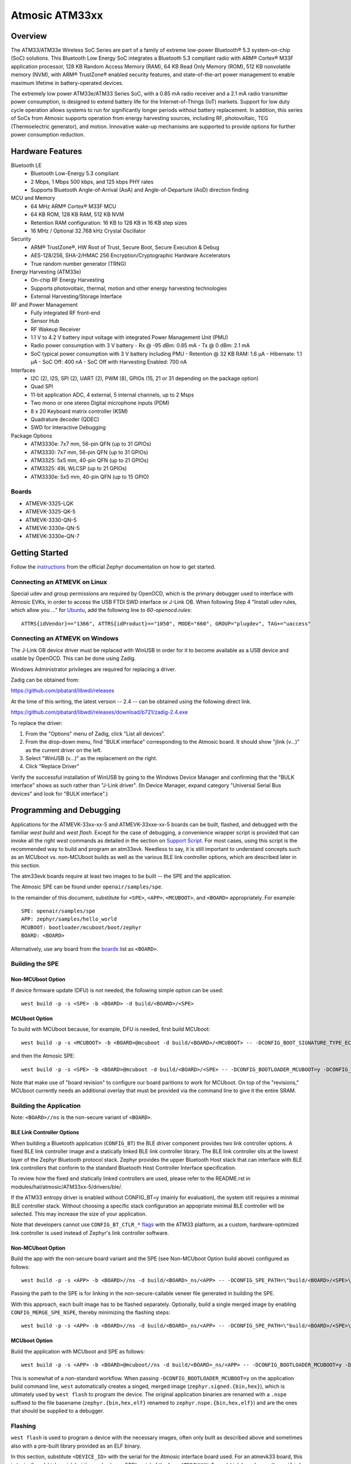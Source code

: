.. _atm33evk:

Atmosic ATM33xx
###############

Overview
********
The ATM33/ATM33e Wireless SoC Series are part of a family of extreme low-power Bluetooth® 5.3 system-on-chip (SoC) solutions.  This Bluetooth Low Energy SoC integrates a Bluetooth 5.3 compliant radio with ARM® Cortex® M33F application processor, 128 KB Random Access Memory (RAM), 64 KB Read Only Memory (ROM), 512 KB nonvolatile memory (NVM), with ARM® TrustZone® enabled security features, and state-of-the-art power management to enable maximum lifetime in battery-operated devices.

The extremely low power ATM33e/ATM33 Series SoC, with a 0.85 mA radio receiver and a 2.1 mA radio transmitter power consumption, is designed to extend battery life for the Internet-of-Things (IoT) markets. Support for low duty cycle operation allows systems to run for significantly longer periods without battery replacement. In addition, this series of SoCs from Atmosic supports operation from energy harvesting sources, including RF, photovoltaic, TEG (Thermoelectric generator), and motion.  Innovative wake-up mechanisms are supported to provide options for further power consumption reduction.

Hardware Features
*****************
Bluetooth LE
  - Bluetooth Low-Energy 5.3 compliant
  - 2 Mbps, 1 Mbps 500 kbps, and 125 kbps PHY rates
  - Supports Bluetooth Angle-of-Arrival (AoA) and Angle-of-Departure (AoD) direction finding
MCU and Memory
  - 64 MHz ARM® Cortex® M33F MCU
  - 64 KB ROM, 128 KB RAM, 512 KB NVM
  - Retention RAM configuration: 16 KB to 128 KB in 16 KB step sizes
  - 16 MHz / Optional 32.768 kHz Crystal Oscillator
Security
  - ARM® TrustZone®,  HW Root of Trust, Secure Boot, Secure Execution & Debug
  - AES-128/256, SHA-2/HMAC 256 Encryption/Cryptographic Hardware Accelerators
  - True random number generator (TRNG)
Energy Harvesting (ATM33e)
  - On-chip RF Energy Harvesting
  - Supports photovoltaic, thermal, motion and other energy harvesting technologies
  - External Harvesting/Storage Interface
RF and Power Management
  - Fully integrated RF front-end
  - Sensor Hub
  - RF Wakeup Receiver
  - 1.1 V to 4.2 V battery input voltage with integrated Power Management Unit (PMU)
  - Radio power consumption with 3 V battery
    - Rx @ -95 dBm: 0.85 mA
    - Tx @ 0 dBm: 2.1 mA
  - SoC typical power consumption with 3 V battery including PMU
    - Retention @ 32 KB RAM: 1.6 µA
    - Hibernate: 1.1 µA
    - SoC Off: 400 nA
    - SoC Off with Harvesting Enabled: 700 nA
Interfaces
  - I2C (2), I2S, SPI (2), UART (2), PWM (8), GPIOs (15, 21 or 31 depending on the package option)
  - Quad SPI
  - 11-bit application ADC, 4 external, 5 internal channels, up to 2 Msps
  - Two mono or one stereo Digital microphone inputs (PDM)
  - 8 x 20 Keyboard matrix controller (KSM)
  - Quadrature decoder (QDEC)
  - SWD for Interactive Debugging
Package Options
  - ATM3330e: 7x7 mm, 56-pin QFN (up to 31 GPIOs)
  - ATM3330: 7x7 mm, 56-pin QFN (up to 31 GPIOs)
  - ATM3325: 5x5 mm, 40-pin QFN (up to 21 GPIOs)
  - ATM3325: 49L WLCSP (up to 21 GPIOs)
  - ATM3330e: 5x5 mm, 40-pin QFN (up to 15 GPIO)


.. _boards:

Boards
======
* ATMEVK-3325-LQK
* ATMEVK-3325-QK-5
* ATMEVK-3330-QN-5
* ATMEVK-3330e-QN-5
* ATMEVK-3330e-QN-7


Getting Started
***************

Follow the instructions_ from the official Zephyr documentation on how to get started.



Connecting an ATMEVK on Linux
=============================

Special udev and group permissions are required by OpenOCD, which is the primary
debugger used to interface with Atmosic EVKs, in order to access the USB FTDI
SWD interface or J-Link OB.  When following Step 4 "Install udev rules, which
allow you ..." for Ubuntu_, add the following line to
`60-openocd.rules`::

 ATTRS{idVendor}=="1366", ATTRS{idProduct}=="1050", MODE="660", GROUP="plugdev", TAG+="uaccess"

.. _Ubuntu: https://docs.zephyrproject.org/3.7.0/develop/getting_started/index.html#install-the-zephyr-sdk

.. _instructions: https://docs.zephyrproject.org/3.7.0/develop/getting_started/index.html

Connecting an ATMEVK on Windows
===============================

The J-Link OB device driver must be replaced with WinUSB in order for it to
become available as a USB device and usable by OpenOCD.
This can be done using Zadig.

Windows Administrator privileges are required for replacing a driver.

Zadig can be obtained from:

https://github.com/pbatard/libwdi/releases

At the time of this writing, the latest version -- 2.4 -- can be
obtained using the following direct link.

https://github.com/pbatard/libwdi/releases/download/b721/zadig-2.4.exe

To replace the driver:

#. From the "Options" menu of Zadig, click "List all devices".
#. From the drop-down menu, find "BULK interface" corresponding to
   the Atmosic board.  It should show "jlink (v...)" as
   the current driver on the left.
#. Select "WinUSB (v...)" as the replacement on the right.
#. Click "Replace Driver"

Verify the successful installation of WinUSB by going to the Windows
Device Manager and confirming that the "BULK interface" shows
as such rather than "J-Link driver".  (In Device Manager, expand category
"Universal Serial Bus devices" and look for "BULK interface".)


Programming and Debugging
*************************

Applications for the ATMEVK-33xx-xx-5 and ATMEVK-33xxe-xx-5 boards can be built, flashed, and debugged with the familiar `west build` and `west flash`.  Except for the case of debugging, a convenience wrapper script is provided that can invoke all the right `west` commands as detailed in the section on `Support Script`_.  For most cases, using this script is the recommended way to build and program an atm33evk.  Needless to say, it is still important to understand concepts such as an MCUboot vs. non-MCUboot builds as well as the various BLE link controller options, which are described later in this section.

The atm33evk boards require at least two images to be built -- the SPE and the application.

The Atmosic SPE can be found under ``openair/samples/spe``.

.. _var_assignments:

In the remainder of this document, substitute for ``<SPE>``, ``<APP>``, ``<MCUBOOT>``, and ``<BOARD>`` appropriately.  For example::

 SPE: openair/samples/spe
 APP: zephyr/samples/hello_world
 MCUBOOT: bootloader/mcuboot/boot/zephyr
 BOARD: <BOARD>

Alternatively, use any board from the boards_ list as ``<BOARD>``.

Building the SPE
================

Non-MCUboot Option
------------------

If device firmware update (DFU) is not needed, the following simple option can be used::

  west build -p -s <SPE> -b <BOARD> -d build/<BOARD>/<SPE>


MCUboot Option
--------------

To build with MCUboot because, for example, DFU is needed, first build MCUboot::

  west build -p -s <MCUBOOT> -b <BOARD>@mcuboot -d build/<BOARD>/<MCUBOOT> -- -DCONFIG_BOOT_SIGNATURE_TYPE_ECDSA_P256=y -DCONFIG_DEBUG=n -DCONFIG_BOOT_MAX_IMG_SECTORS=512 -DDTC_OVERLAY_FILE="zephyr/boards/atmosic/atm33evk/<BOARD>_mcuboot_bl.overlay"

and then the Atmosic SPE::

  west build -p -s <SPE> -b <BOARD>@mcuboot -d build/<BOARD>/<SPE> -- -DCONFIG_BOOTLOADER_MCUBOOT=y -DCONFIG_MCUBOOT_GENERATE_UNSIGNED_IMAGE=n -DDTS_EXTRA_CPPFLAGS=";"

Note that make use of "board revision" to configure our board paritions to work for MCUboot.  On top of the "revisions," MCUboot currently needs an additional overlay that must be provided via the command line to give it the entire SRAM.


Building the Application
========================

Note: ``<BOARD>//ns`` is the non-secure variant of ``<BOARD>``.


BLE Link Controller Options
---------------------------
When building a Bluetooth application (``CONFIG_BT``) the BLE driver component provides two link controller options. A fixed BLE link controller image and a statically linked BLE link controller library.  The BLE link controller sits at the lowest layer of the Zephyr Bluetooth protocol stack.  Zephyr provides the upper Bluetooth Host stack that can interface with BLE link controllers that conform to the standard Bluetooth Host Controller Interface specification.

To review how the fixed and statically linked controllers are used, please refer to the README.rst in modules/hal/atmosic/ATM33xx-5/drivers/ble/.

If the ATM33 entropy driver is enabled without CONFIG_BT=y (mainly for evaluation), the system still requires a minimal BLE controller stack.  Without choosing a specific stack configuration an appopriate minimal BLE controller will be selected.  This may increase the size of your application.

Note that developers cannot use ``CONFIG_BT_CTLR_*`` `flags`__ with the ATM33 platform, as a custom, hardware-optimized link controller is used instead of Zephyr's link controller software.

.. _CONFIG_BT_CTLR_KCONFIGS: https://docs.zephyrproject.org/latest/kconfig.html#!%5ECONFIG_BT_CTLR
__ CONFIG_BT_CTLR_KCONFIGS_


Non-MCUboot Option
------------------

Build the app with the non-secure board variant and the SPE (see Non-MCUboot Option build above) configured as follows::

  west build -p -s <APP> -b <BOARD>//ns -d build/<BOARD>_ns/<APP> -- -DCONFIG_SPE_PATH=\"build/<BOARD>/<SPE>\"

Passing the path to the SPE is for linking in the non-secure-callable veneer file generated in building the SPE.

With this approach, each built image has to be flashed separately.  Optionally, build a single merged image by enabling ``CONFIG_MERGE_SPE_NSPE``, thereby minimizing the flashing steps::

  west build -p -s <APP> -b <BOARD>//ns -d build/<BOARD>_ns/<APP> -- -DCONFIG_SPE_PATH=\"build/<BOARD>/<SPE>\" -DCONFIG_MERGE_SPE_NSPE=y


MCUboot Option
--------------

Build the application with MCUboot and SPE as follows::

  west build -p -s <APP> -b <BOARD>@mcuboot//ns -d build/<BOARD>_ns/<APP> -- -DCONFIG_BOOTLOADER_MCUBOOT=y -DCONFIG_MCUBOOT_SIGNATURE_KEY_FILE=\"bootloader/mcuboot/root-ec-p256.pem\" -DDTS_EXTRA_CPPFLAGS=";" -DCONFIG_SPE_PATH=\"build/<BOARD>/<SPE>\"

This is somewhat of a non-standard workflow.  When passing ``-DCONFIG_BOOTLOADER_MCUBOOT=y`` on the application build command line, ``west`` automatically creates a singed, merged image (``zephyr.signed.{bin,hex}``), which is ultimately used by ``west flash`` to program the device.  The original application binaries are renamed with a ``.nspe`` suffixed to the file basename (``zephyr.{bin,hex,elf}`` renamed to ``zephyr.nspe.{bin,hex,elf}``) and are the ones that should be supplied to a debugger.

.. _flashing:

Flashing
========

``west flash`` is used to program a device with the necessary images, often only built as described above and sometimes also with a pre-built library provided as an ELF binary.

In this section, substitute ``<DEVICE_ID>`` with the serial for the Atmosic interface board used.  For an atmevk33 board, this is typically a J-Link serial, but it can also be an FTDI serial of the form ``ATRDIXXXX``.  For a J-Link board, pass the ``--jlink`` option to the flash runner as in ``west flash --jlink ...``.

The following subsections describe how to flash a device with and without MCUboot option.  If the application requires Bluetooth (configured with ``CONFIG_BT``), and uses the fixed BLE link controller image option, then the controller image requires programming.  This is typically done prior to programming the application and resetting (omitting the ``--noreset`` option to ``west flash``).  For example::

  west flash --verify --device=<DEVICE_ID> --jlink --skip-rebuild -d build/<BOARD>/<MCUBOOT> --use-elf --elf-file openair/modules/hal_atmosic/ATM33xx-5/drivers/ble/atmwstk_<FLAV>.elf --noreset

where ``<FLAV>`` is one of ``LL`` or ``PD50LL``.

For the non-MCUboot option, substitute ``<MCUBOOT>`` with ``<SPE>`` in the above command.


Fast-Load Option
----------------
Atmosic provides a mechanism to increase the legacy programming time called FAST LOAD. Apply the option ``--fast_load`` to enable the FAST LOAD. For Example::

  west flash --device=<DEVICE_ID> --jlink --verify --skip-rebuild --fast_load -d build/<BOARD>_ns/<APP>


Non-MCUboot Option
------------------

Flash the SPE and the application separately if ``CONFIG_MERGE_SPE_NSPE`` was not enabled::

  west flash --device=<DEVICE_ID> --jlink --verify -d build/<BOARD>/<SPE> --noreset
  west flash --device=<DEVICE_ID> --jlink --verify -d build/<BOARD>_ns/<APP>

Alternatively, if ``CONFIG_MERGE_SPE_NSPE`` was enabled in building the application, the first step (programming the SPE) can be skipped.


MCUboot Option
--------------

First, flash MCUboot::

   west flash --verify --device=<DEVICE_ID> --jlink -d build/<BOARD>/bootloader/mcuboot/boot/zephyr --erase_flash --noreset

Then flash the singed application image (merged with SPE)::

   west flash --verify --device=<DEVICE_ID> --jlink -d build/<BOARD>_ns/<APP>


Support Script
==============

A convenient support script is provided in the Zephyr repository and can be used as follows.  From the ``west topdir`` directory where Zephyr was cloned and ``west`` was initialized, run the following:

Without MCUBoot::

  zephyr/boards/atmosic/atm33evk/support/run.sh -n -e -d [-w <flavor>] [-l <flavor>] -a <application path> -j -s <DEVICE_ID> <BOARD>

With MCUBoot::

  zephyr/boards/atmosic/atm33evk/support/run.sh -e -d [-w <flavor>] [-l <flavor>] -a <application path> -j -s <DEVICE_ID> <BOARD>

* replace ``<DEVICE_ID>`` with the appropriate device ID (typically the JLINK serial ID. Ex: ``000900028906``)
* replace ``<BOARD>`` with the targeted board design (Ex: ATMEVK-3325-LQK )
* replace ``<application path>`` with the path to your application (Ex: ``zephyr/samples/bluetooth/peripheral_hr``)
* see below for selecting ``-w``/``-l`` options.

Using -w [flavor] and -l [flavor] Options
-----------------------------------------

The ``-w`` option selects the use of the fixed BLE controller stack image.  The flavor parameter can be ``LL`` or ``PD50LL``. The ``-l`` option selects for the statically linked BLE controller library.  The flavor can be PD50.  The ``-l`` flag is mutually exclusive with the ``-w`` option.  When using the ``-l`` option the build will recover memory resources reserved for the fixed image BLE controller and provide them to the NSPE image.  The ``-w`` option should not be used to flash the ATMWSTK when the application has already been built and installed using the ``-l`` option.  Flashing the fixed BLE controller on top of an existing install that uses the static library may corrupt the installed image.

Using the Support Script on Windows
-----------------------------------

This script is written in Bash.  While Bash is readily available on most Linux distributions and macOS, it is not so on Windows.  However, Bash is bundled with Git.  The following single command demonstrates how to build, flash, and run the ``hello_world`` application using Bash in a typical installation of Git executed from the root of the Zephyr workspace::

  C:\zephyrproject>"C:\Program Files\Git\bin\bash.exe" zephyr\boards\arm\atm33evk\support\run.sh -e -d -a zephyr\samples\hello_world -j -s <DEVICE_ID> <BOARD>

As an alternative, pass ``-n`` to build without MCUboot.

From this point on out, unless the bootloader has been modified, the source code for the application (in this case ``zephyr\samples\hello_world``) can be modified and then programmed with ``-d`` and ``-e`` omitted::

  C:\zephyrproject>"C:\Program Files\Git\bin\bash.exe" zephyr\boards\arm\atm33evk\support\run.sh -a zephyr\samples\hello_world -j -s <DEVICE_ID> <BOARD>


Atmosic In-System Programming (ISP) Tool
****************************************

This SDK ships with a tool called Atmosic In-System Programming Tool
(ISP) for bundling all three types of binaries -- OTP NVDS, flash NVDS, and
flash -- into a single binary archive.

+---------------+-----------------------------------------------------+
|  Binary Type  |  Description                                        |
+---------------+-----------------------------------------------------+
|   .bin        |  binary file, contains flash or nvds data only.     |
+---------------+-----------------------------------------------------+
|   .elf        |  elf file, a common standard file format, consists  |
|               |  of elf headers and flash data.                     |
+---------------+-----------------------------------------------------+
|   .nvm        |  OTP NVDS file, contains OTP nvds data.             |
+---------------+-----------------------------------------------------+

The ISP tool, which is also shipped as a stand-alone package, can then be used
to unpack the components of the archive and download them on a device.

west atm_arch commands
======================
::

  atm isp archive tool
  -atm_isp_path ATM_ISP_PATH, --atm_isp_path ATM_ISP_PATH
                        specify atm_isp exe path path
  -d, --debug           debug enabled, default false
  -s, --show            show archive
  -b, --burn            burn archive
  -a, --append          append to input atm file
  -i INPUT_ATM_FILE, --input_atm_file INPUT_ATM_FILE
                        input atm file path
  -o OUTPUT_ATM_FILE, --output_atm_file OUTPUT_ATM_FILE
                        output atm file path
  -p PARTITION_INFO_FILE, --partition_info_file PARTITION_INFO_FILE
                        partition info file path
  -nvds_file NVDS_FILE, --nvds_file NVDS_FILE
                        nvds file path
  -spe_file SPE_FILE, --spe_file SPE_FILE
                        spe file path
  -app_file APP_FILE, --app_file APP_FILE
                        application file path
  -mcuboot_file MCUBOOT_FILE, --mcuboot_file MCUBOOT_FILE
                        mcuboot file path
  -atmwstk_file ATMWSTK_FILE, --atmwstk_file ATMWSTK_FILE
                        atmwstk file path
  -openocd_pkg_root OPENOCD_PKG_ROOT, --openocd_pkg_root OPENOCD_PKG_ROOT
                        Path to directory where openocd and its scripts are found

Generate atm isp file
=====================
::

  west atm_arch -o <BOARD>_beacon.atm \
    -p build/<BOARD>_ns/<APP>/zephyr/partition_info.map \
    --app_file build/<BOARD>_ns/<APP>/zephyr/zephyr.signed.bin \
    --mcuboot_file build/<BOARD>/<MCUBOOT>/zephyr/zephyr.bin \
    --atmwstk_file openair/modules/hal_atmosic/ATM33xx-5/drivers/ble/atmwstk_PD50LL.bin \
    --atm_isp_path modules/hal/atmosic_lib/tools/atm_isp

Show atm isp file
=================
::

  west atm_arch -i <BOARD>_beacon.atm \
    --atm_isp_path modules/hal/atmosic_lib/tools/atm_isp \
    --show

Flash atm isp file
==================
::

  west atm_arch -i <BOARD>_beacon.atm \
    --atm_isp_path modules/hal/atmosic_lib/tools/atm_isp \
    --openocd_pkg_root=modules/hal/atmosic_lib \
    --burn

Programming Secure Journal
=========================

The secure journal is a dedicated block of RRAM that has the property of being a write once, append-only data storage area that replaces traditional OTP memory. This region is located near the end of the RRAM storage array at 0x8F800– 0x8FEEF (1776 bytes).

The secure journal data updates are controlled by a secure counter (address ratchet). The counter determines the next writable location at an offset from the start of the journal. An offset greater than the counter value is writable while any offset below or equal to the counter is locked from updates. The counter can only increment monotonically and cannot be rolled back. This provides the immutability of OTP as well as the flexibility to append new data items or overriding past items using a find latest TLV search.

The west extension command `secjrnl` is provided by the Atmosic HAL to allow for easy access and managment of the secure journal on supported platforms.

The tool provides a help command that describes all available operations via::

 west secjrnl --help

Dumping Secure Journal
----------------------

To dump the secure journal, run the command::

 west secjrnl dump --atm_plat atmx3 --device <DEVICE_ID>

This will dump all the TLV tags located in the secure journal.

Appending a tag to the Secure Journal
-------------------------------------

To append a new tag to the secure journal::

 west secjrnl append --atm_plat atmx3 --device <DEVICE_ID> --tag=<TAG_ID> --data=<TAG_DATA>

* replace ``<TAG_ID>`` with the appropriate tag ID (Ex: ``0xde``)
* replace ``<TAG_DATA>`` with the data for the tag. This is passed as a string. To pass raw byte values format it like so: '\xde\xad\xbe\xef'. As such, ``--data="data"`` will result in the same output as ``--data="\x64\x61\x74\x61``.

The secure journal uses a find latest search algorithm to allow overrides. If the passed tag should NOT be overridded in the future, add the flag ``--locked`` to the append command. See following section for more information regarding locking a tag.


NOTE: The ``append`` command  does NOT increment the ratchet. The newly appended tag is still unprotected from erasing.

Locking down a tag
------------------

The secure journal provides a secure method of storing data while still providing options to update the data if needed. However, there are key data entries that should never be updated across the life of the device (e.g. UUID).
This support is provided by software and can be enabled for a tag by passing ``--locked`` to the command when appending a new tag.

It is important to understand, once a tag is **locked** (and ratcheted), the specific tag can never be updated in the future - Appending a new tag of the same value will be ignored.


Erasing non-ratcheted data from the Secure Journal
--------------------------------------------------

Appended tags are not ratcheted down. this allows for prototyping with the secure journal before needing to lock down the TLVs. To support prototyping, you can erase non-ratcheted data easily via::

 west secjrnl erase --atm_plat atmx3 --device <DEVICE_ID>



Ratcheting Secure Journal
-------------------------

To ratchet data, run the command::

 west secjrnl ratchet_jrnl --atm_plat atmx3 --device <DEVICE_ID>

This will list the non-ratcheted tags and confirm that you want to ratchet the tags. Confirm by typing 'yes'.

NOTE: This process is non reversable. Once ratcheted, that region of the secure journal cannot be modified.

Viewing the Console Output
**************************

Linux and macOS
===============

For a Linux host, monitor the console output with a favorite terminal
program, such as::

  screen /dev/ttyACM1 115200

On macOS, the serial console will be on USB port (``/dev/tty.usbmodem<12-digit devide ID>[13]``).  Use the following command to find the port for serial console::

  $ ls /dev/tty.usbmodem*
  /dev/tty.usbmodem<DEVICE_ID>1
  /dev/tty.usbmodem<DEVICE_ID>3
  $


Windows
=======

Console output for current Atmosic ATM3330 goes to the JLink CDC UART
serial port.  That is Interface 2 of J-Link OB USB on the Atmosic
board.  In order to view the console output, use a serial terminal
program such as PuTTY (available from
https://www.chiark.greenend.org.uk/~sgtatham/putty) to connect to
JLink CDC UART port generated by the interface 2 of J-Link OB USB
with the baud rate set to 115200.

If using PuTTY, open a session with the following three parameters:

#. Serial line: <COM port> (see next paragraph)
#. Speed: 115200
#. Connection type: Serial

A common way to determine <COM port> for parameter #1 above is to use
the Windows Device Manager as follows.

#. Under the "View" menu, choose "Devices by container"
#. Under the container "J-Link", find "JLink CDC UART Port (COM<N>)", where <N> is some COM port sequence number

Then use "COM<N>" for the serial line parameter in PuTTY.


Zephyr DFU
==========

The steps for building and flashing will mostly remain the same as documented in the above sections.
Any differences will be noted here.

For this section, use the following updated variable assignments/substitutions along with the ones provided `above`__::

  APP=zephyr/samples/subsys/mgmt/mcumgr/smp_svr

__ var_assignments_

In Zephyr, DFU is possible using the ``mcumgr`` subsystem. This makes use of some of the features from MCUBoot in order to facilitate image uploading and swapping.
In order to test this subsystem, Zephyr provides an SMP server sample that makes use of the subsystem to test performing Serial DFU and BLE OTA firmware updates.
To actually perform the DFU, the ``mcumgr`` program can be used. Currently, this supports UART on all platforms and BLE on macOS and Linux (only Linux is tested currently for BLE).
More information about the smp_svr sample and how to use the mcumgr utility can be found `here. <https://docs.zephyrproject.org/latest/samples/subsys/mgmt/mcumgr/smp_svr/README.html>`_

A new overlay file has been provided named ``overlay-disable-stats.conf`` that saves around 3 kB by disabling ``taskstat`` and the stats subsystems if those features are not needed.

To flash smp_svr follow the MCUBoot instructions from flashing_.
When using BLE remember that the wireless stack must also be flashed.

.. _serial_dfu:

Building for Serial (UART)
--------------------------

On Atmosic EVKs, only UART0 can be used to perform DFU, as UART1 RX is not connected by default.
However, UART1 should be usable on a custom board design if it is connected.
Special care will need to be made for BENIGN_BOOT if the default pins are used.

By default the UART0 peripheral is not enabled, which will cause a build error.
In order to enable UART0, please modify the boards DTS file and add ``status = "okay";`` to the ``&uart0`` block.

When building smp_svr to support DFU over serial, the only change from a standard MCUBoot build is to make sure that the proper overlay configurations are applied ``-DOVERLAY_CONFIG="overlay-serial.conf;overlay-fs.conf;overlay-shell-mgmt.conf"``::

  west build -p -s <APP> -b <BOARD>@mcuboot//ns -d build/<BOARD>_ns/<APP> -- -DCONFIG_BOOTLOADER_MCUBOOT=y -DCONFIG_MCUBOOT_SIGNATURE_KEY_FILE=\"bootloader/mcuboot/root-ec-p256.pem\" -DCONFIG_SPE_PATH=\"build/<BOARD>/<SPE>\" -DDTS_EXTRA_CPPFLAGS=";" -DOVERLAY_CONFIG="overlay-serial.conf;overlay-fs.conf;overlay-shell-mgmt.conf"

Building for BLE
----------------

If building smp_svr using RRAM only, then the ``PD50LL`` wireless stack **must** be used. This can be done by using the following variable assignments/substitutions::

  ATMWSTK=PD50LL

If building smp_svr using external flash, either the ``PD50LL`` or the ``LL`` wireless stack can be used. When using the ``LL`` wireless stack, the following variable assignments/substitutions should be used::

  ATMWSTK=LL

When building smp_svr to support DFU over BLE, all images (MCUBoot, SPE, smp_svr) need to be built with ``-DDTS_EXTRA_CPPFLAGS="-DATMWSTK=<ATMWSTK>;"`` (when using external flash, the ``-DDFU_IN_FLASH;`` option must also be present).
smp_svr additionally needs to be configured to use the ATMWSTK using ``-DCONFIG_USE_ATMWSTK=y -DCONFIG_ATMWSTK=\"<ATMWSTK>\" -DCONFIG_ATM_SLEEP_ADJ=17`` and use the proper overlay configuration files ``-DEXTRA_CONF_FILE="overlay-bt.conf"`` (If Serial DFU support is also desired, then the overlay files from the serial_dfu_ section)::

  west build -p -s <MCUBOOT> -b <BOARD>@mcuboot -d build/<BOARD>/<MCUBOOT> -- -DCONFIG_BOOT_SIGNATURE_TYPE_ECDSA_P256=y -DCONFIG_BOOT_MAX_IMG_SECTORS=512 -DDTC_OVERLAY_FILE="zephyr/boards/atmosic/atm33evk/<BOARD>_mcuboot_bl.overlay" -DDTS_EXTRA_CPPFLAGS="-DATMWSTK=<ATMWSTK>;"
  west build -p -s <SPE> -b <BOARD>@mcuboot -d build/<BOARD>/<SPE> -- -DCONFIG_BOOTLOADER_MCUBOOT=y -DCONFIG_MCUBOOT_GENERATE_UNSIGNED_IMAGE=n -DDTS_EXTRA_CPPFLAGS="-DATMWSTK=<ATMWSTK>;"
  west build -p -s <APP> -b <BOARD>@mcuboot//ns -d build/<BOARD>_ns/<APP> -- -DCONFIG_BOOTLOADER_MCUBOOT=y -DCONFIG_MCUBOOT_SIGNATURE_KEY_FILE=\"bootloader/mcuboot/root-ec-p256.pem\" -DCONFIG_SPE_PATH=\"build/<BOARD>/<SPE>\" -DDTS_EXTRA_CPPFLAGS="-DATMWSTK=<ATMWSTK>;" -DCONFIG_USE_ATMWSTK=y -DCONFIG_ATMWSTK=\"<ATMWSTK>\" -DEXTRA_CONF_FILE="overlay-bt.conf" -DCONFIG_ATM_SLEEP_ADJ=17
